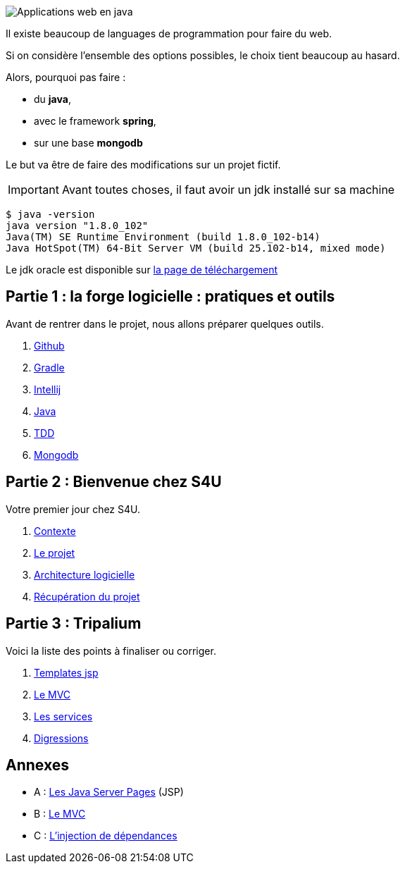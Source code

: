 :stylesheet: style.css
:icons: font

image::banner.jpg[alt='Applications web en java']

Il existe beaucoup de languages de programmation pour faire du web.

Si on considère l'ensemble des options possibles, le choix tient beaucoup au hasard.

Alors, pourquoi pas faire :

* du *java*,
* avec le framework *spring*,
* sur une base *mongodb*

Le but va être de faire des modifications sur un projet fictif.

IMPORTANT: Avant toutes choses, il faut avoir un jdk installé sur sa machine

[source.terminal]
----
$ java -version
java version "1.8.0_102"
Java(TM) SE Runtime Environment (build 1.8.0_102-b14)
Java HotSpot(TM) 64-Bit Server VM (build 25.102-b14, mixed mode)
----

Le jdk oracle est disponible sur http://www.oracle.com/technetwork/java/javase/downloads/jdk8-downloads-2133151.html[la page de téléchargement]

== Partie 1 : la forge logicielle : pratiques et outils

Avant de rentrer dans le projet, nous allons préparer quelques outils.

. link:partie-1/1-github/index.html[Github]
. link:partie-1/2-gradle/index.html[Gradle]
. link:partie-1/3-intellij/index.html[Intellij]
. link:partie-1/4-java/index.html[Java]
. link:partie-1/5-tdd/index.html[TDD]
. link:partie-1/6-mongodb/index.html[Mongodb]

== Partie 2 : Bienvenue chez S4U

Votre premier jour chez S4U.

. link:partie-2/1-contexte/index.html[Contexte]
. link:partie-2/2-projet/index.html[Le projet]
. link:partie-2/3-architecture/index.html[Architecture logicielle]
. link:partie-2/4-fork-and-clone/index.html[Récupération du projet]

== Partie 3 : Tripalium

Voici la liste des points à finaliser ou corriger.

. link:partie-3/1-jsp/index.html[Templates jsp]
. link:partie-3/2-mvc/index.html[Le MVC]
. link:partie-3/3-services/index.html[Les services]
. link:partie-3/4-wish-list/index.html[Digressions]

== Annexes
* A : link:partie-3/A-jsp/index.html[Les Java Server Pages] (JSP)
* B : link:partie-3/B-mvc/index.html[Le MVC]
* C : link:partie-3/C-DI/index.html[L'injection de dépendances]

